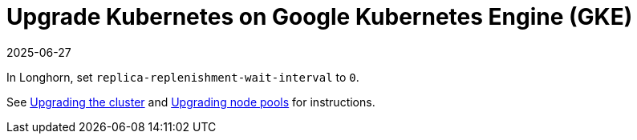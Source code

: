 = Upgrade Kubernetes on Google Kubernetes Engine (GKE)
:description: Configure the replica-replenishment-wait-interval setting in Longhorn to zero seconds, enabling immediate replication and automatic data recovery with minimal.
:revdate: 2025-06-27
:page-revdate: {revdate}
:current-version: {page-component-version}

In Longhorn, set `replica-replenishment-wait-interval` to `0`.

See https://cloud.google.com/kubernetes-engine/docs/how-to/upgrading-a-cluster#upgrading_the_cluster[Upgrading the cluster] and https://cloud.google.com/kubernetes-engine/docs/how-to/upgrading-a-cluster#upgrading-nodes[Upgrading node pools] for instructions.
